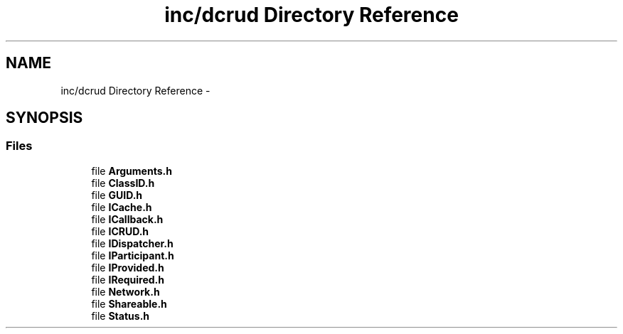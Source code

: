 .TH "inc/dcrud Directory Reference" 3 "Sat Jan 9 2016" "Version 0.0.0" "dcrud" \" -*- nroff -*-
.ad l
.nh
.SH NAME
inc/dcrud Directory Reference \- 
.SH SYNOPSIS
.br
.PP
.SS "Files"

.in +1c
.ti -1c
.RI "file \fBArguments\&.h\fP"
.br
.ti -1c
.RI "file \fBClassID\&.h\fP"
.br
.ti -1c
.RI "file \fBGUID\&.h\fP"
.br
.ti -1c
.RI "file \fBICache\&.h\fP"
.br
.ti -1c
.RI "file \fBICallback\&.h\fP"
.br
.ti -1c
.RI "file \fBICRUD\&.h\fP"
.br
.ti -1c
.RI "file \fBIDispatcher\&.h\fP"
.br
.ti -1c
.RI "file \fBIParticipant\&.h\fP"
.br
.ti -1c
.RI "file \fBIProvided\&.h\fP"
.br
.ti -1c
.RI "file \fBIRequired\&.h\fP"
.br
.ti -1c
.RI "file \fBNetwork\&.h\fP"
.br
.ti -1c
.RI "file \fBShareable\&.h\fP"
.br
.ti -1c
.RI "file \fBStatus\&.h\fP"
.br
.in -1c
